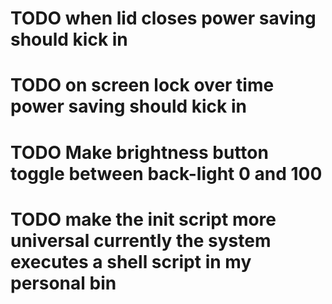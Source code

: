 * TODO when lid closes power saving should kick in
* TODO on screen lock over time power saving should kick in
* TODO Make brightness button toggle between back-light 0 and 100
* TODO make the init script more universal currently the system executes a shell script in my personal bin
